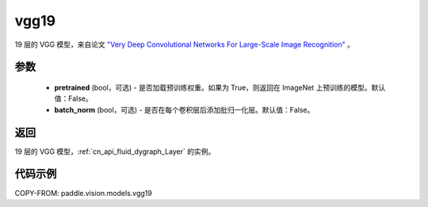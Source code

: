 .. _cn_api_paddle_vision_models_vgg19:

vgg19
-------------------------------

.. py:function:: paddle.vision.models.vgg19(pretrained=False, batch_norm=False, **kwargs)


19 层的 VGG 模型，来自论文 `"Very Deep Convolutional Networks For Large-Scale Image Recognition" <https://arxiv.org/pdf/1409.1556.pdf>`_ 。

参数
:::::::::

  - **pretrained** (bool，可选) - 是否加载预训练权重。如果为 True，则返回在 ImageNet 上预训练的模型。默认值：False。
  - **batch_norm** (bool，可选) - 是否在每个卷积层后添加批归一化层。默认值：False。

返回
:::::::::

19 层的 VGG 模型，:ref:`cn_api_fluid_dygraph_Layer` 的实例。

代码示例
:::::::::

COPY-FROM: paddle.vision.models.vgg19
